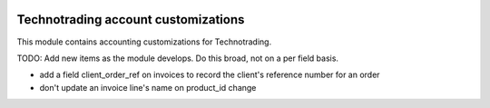 .. image:: https://img.shields.io/badge/licence-AGPL--3-blue.svg
    :target: http://www.gnu.org/licenses/agpl-3.0-standalone.html
    :alt: License: AGPL-3

====================================
Technotrading account customizations
====================================

This module contains accounting customizations for Technotrading.

TODO: Add new items as the module develops. Do this broad, not on a per field basis.

- add a field client_order_ref on invoices to record the client's reference number for an order
- don't update an invoice line's name on product_id change
